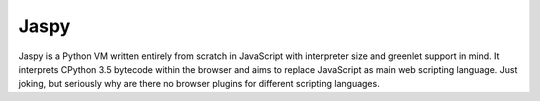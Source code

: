 Jaspy
=====
Jaspy is a Python VM written entirely from scratch in JavaScript with interpreter size
and greenlet support in mind. It interprets CPython 3.5 bytecode within the browser and
aims to replace JavaScript as main web scripting language. Just joking, but seriously why
are there no browser plugins for different scripting languages.
